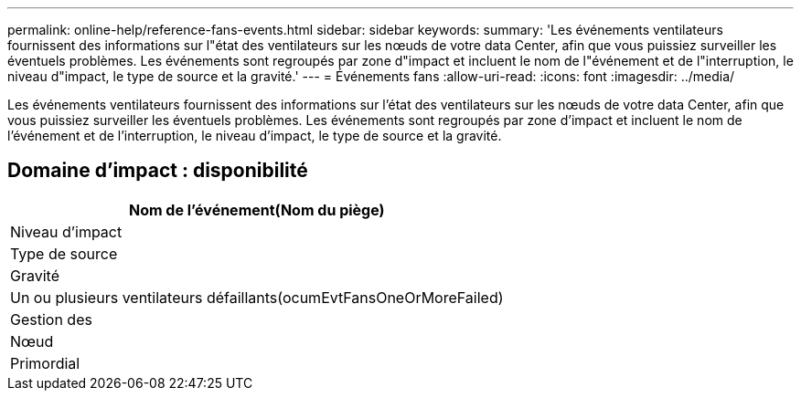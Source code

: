 ---
permalink: online-help/reference-fans-events.html 
sidebar: sidebar 
keywords:  
summary: 'Les événements ventilateurs fournissent des informations sur l"état des ventilateurs sur les nœuds de votre data Center, afin que vous puissiez surveiller les éventuels problèmes. Les événements sont regroupés par zone d"impact et incluent le nom de l"événement et de l"interruption, le niveau d"impact, le type de source et la gravité.' 
---
= Événements fans
:allow-uri-read: 
:icons: font
:imagesdir: ../media/


[role="lead"]
Les événements ventilateurs fournissent des informations sur l'état des ventilateurs sur les nœuds de votre data Center, afin que vous puissiez surveiller les éventuels problèmes. Les événements sont regroupés par zone d'impact et incluent le nom de l'événement et de l'interruption, le niveau d'impact, le type de source et la gravité.



== Domaine d'impact : disponibilité

|===
| Nom de l'événement(Nom du piège) 


| Niveau d'impact 


| Type de source 


| Gravité 


 a| 
Un ou plusieurs ventilateurs défaillants(ocumEvtFansOneOrMoreFailed)



 a| 
Gestion des



 a| 
Nœud



 a| 
Primordial

|===